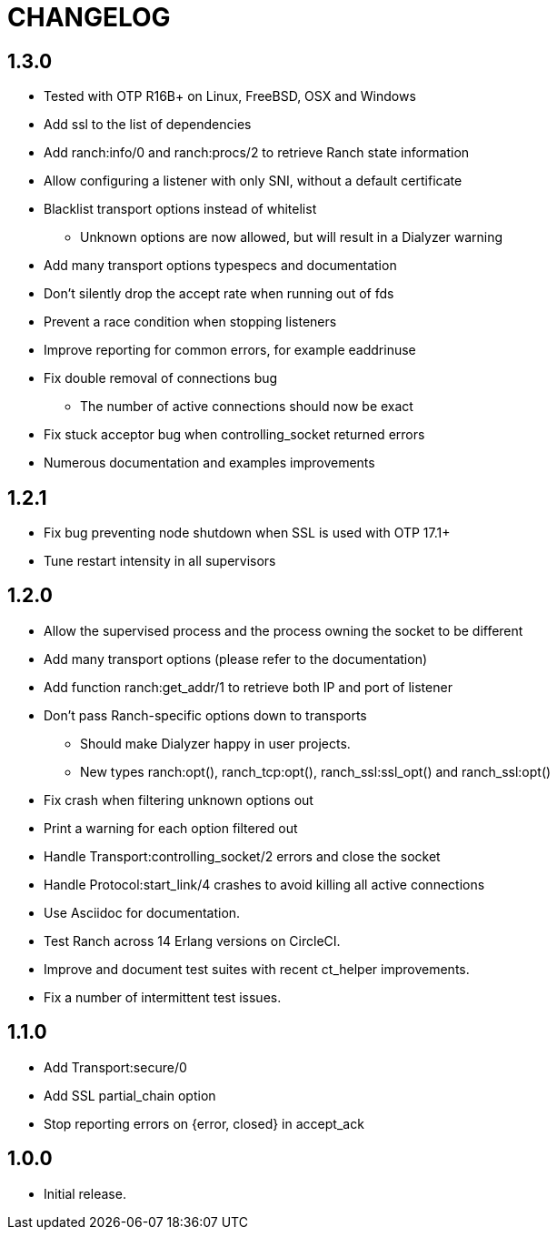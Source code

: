 = CHANGELOG

== 1.3.0

* Tested with OTP R16B+ on Linux, FreeBSD, OSX and Windows
* Add ssl to the list of dependencies
* Add ranch:info/0 and ranch:procs/2 to retrieve Ranch state information
* Allow configuring a listener with only SNI, without a default certificate
* Blacklist transport options instead of whitelist
** Unknown options are now allowed, but will result in a Dialyzer warning
* Add many transport options typespecs and documentation
* Don't silently drop the accept rate when running out of fds
* Prevent a race condition when stopping listeners
* Improve reporting for common errors, for example eaddrinuse
* Fix double removal of connections bug
** The number of active connections should now be exact
* Fix stuck acceptor bug when controlling_socket returned errors
* Numerous documentation and examples improvements

== 1.2.1

* Fix bug preventing node shutdown when SSL is used with OTP 17.1+
* Tune restart intensity in all supervisors

== 1.2.0


* Allow the supervised process and the process owning the socket to be different
* Add many transport options (please refer to the documentation)
* Add function ranch:get_addr/1 to retrieve both IP and port of listener
* Don't pass Ranch-specific options down to transports
** Should make Dialyzer happy in user projects.
** New types ranch:opt(), ranch_tcp:opt(), ranch_ssl:ssl_opt() and ranch_ssl:opt()
* Fix crash when filtering unknown options out
* Print a warning for each option filtered out
* Handle Transport:controlling_socket/2 errors and close the socket
* Handle Protocol:start_link/4 crashes to avoid killing all active connections
* Use Asciidoc for documentation.
* Test Ranch across 14 Erlang versions on CircleCI.
* Improve and document test suites with recent ct_helper improvements.
* Fix a number of intermittent test issues.

== 1.1.0

* Add Transport:secure/0
* Add SSL partial_chain option
* Stop reporting errors on {error, closed} in accept_ack

== 1.0.0

* Initial release.
